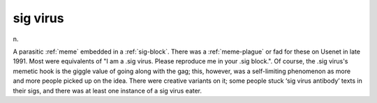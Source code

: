 .. _sig-virus:

============================================================
sig virus
============================================================

n\.

A parasitic :ref:`meme` embedded in a :ref:`sig-block`\.
There was a :ref:`meme-plague` or fad for these on Usenet in late 1991.
Most were equivalents of "I am a .sig virus.
Please reproduce me in your .sig block.".
Of course, the .sig virus's memetic hook is the giggle value of going along with the gag; this, however, was a self-limiting phenomenon as more and more people picked up on the idea.
There were creative variants on it; some people stuck ‘sig virus antibody’ texts in their sigs, and there was at least one instance of a sig virus eater.

